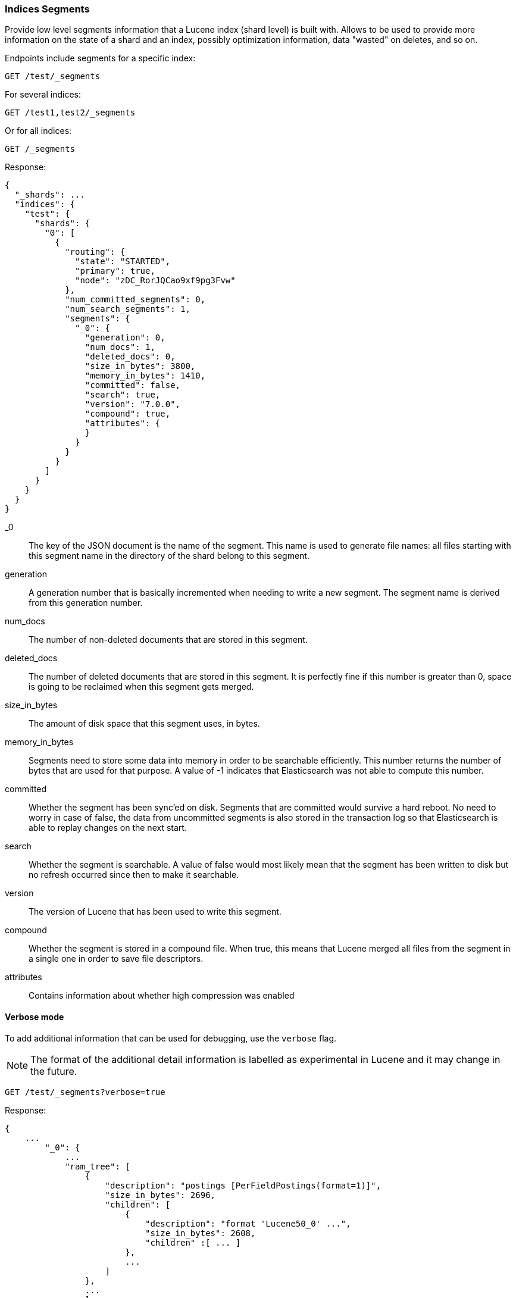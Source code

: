 [[indices-segments]]
=== Indices Segments

Provide low level segments information that a Lucene index (shard level)
is built with. Allows to be used to provide more information on the
state of a shard and an index, possibly optimization information, data
"wasted" on deletes, and so on.

Endpoints include segments for a specific index:

[source,js]
--------------------------------------------------
GET /test/_segments
--------------------------------------------------
// CONSOLE
// TEST[s/^/PUT test\n{"settings":{"number_of_shards":1, "number_of_replicas": 0}}\nPOST test\/test\?refresh\n{"test": "test"}\n/]
// TESTSETUP

For several indices:

[source,js]
--------------------------------------------------
GET /test1,test2/_segments
--------------------------------------------------
// CONSOLE
// TEST[s/^/PUT test1\nPUT test2\n/]

Or for all indices:

[source,js]
--------------------------------------------------
GET /_segments
--------------------------------------------------
// CONSOLE

Response:

[source,js]
--------------------------------------------------
{
  "_shards": ...
  "indices": {
    "test": {
      "shards": {
        "0": [
          {
            "routing": {
              "state": "STARTED",
              "primary": true,
              "node": "zDC_RorJQCao9xf9pg3Fvw"
            },
            "num_committed_segments": 0,
            "num_search_segments": 1,
            "segments": {
              "_0": {
                "generation": 0,
                "num_docs": 1,
                "deleted_docs": 0,
                "size_in_bytes": 3800,
                "memory_in_bytes": 1410,
                "committed": false,
                "search": true,
                "version": "7.0.0",
                "compound": true,
                "attributes": {
                }
              }
            }
          }
        ]
      }
    }
  }
}
--------------------------------------------------
// TESTRESPONSE[s/"_shards": \.\.\./"_shards": $body._shards,/]
// TESTRESPONSE[s/"node": "zDC_RorJQCao9xf9pg3Fvw"/"node": $body.$_path/]
// TESTRESPONSE[s/"attributes": \{[^}]*\}/"attributes": $body.$_path/]
// TESTRESPONSE[s/: (\-)?[0-9]+/: $body.$_path/]
// TESTRESPONSE[s/7\.0\.0/$body.$_path/]

_0::         The key of the JSON document is the name of the segment. This name
             is used to generate file names: all files starting with this
             segment name in the directory of the shard belong to this segment.

generation:: A generation number that is basically incremented when needing to
             write a new segment. The segment name is derived from this
             generation number.

num_docs::   The number of non-deleted documents that are stored in this segment.

deleted_docs:: The number of deleted documents that are stored in this segment.
             It is perfectly fine if this number is greater than 0, space is
             going to be reclaimed when this segment gets merged.

size_in_bytes:: The amount of disk space that this segment uses, in bytes.

memory_in_bytes:: Segments need to store some data into memory in order to be
             searchable efficiently. This number returns the number of bytes
             that are used for that purpose. A value of -1 indicates that
             Elasticsearch was not able to compute this number.

committed::  Whether the segment has been sync'ed on disk. Segments that are
             committed would survive a hard reboot. No need to worry in case
             of false, the data from uncommitted segments is also stored in
             the transaction log so that Elasticsearch is able to replay
             changes on the next start.

search::     Whether the segment is searchable. A value of false would most
             likely mean that the segment has been written to disk but no
             refresh occurred since then to make it searchable.

version::    The version of Lucene that has been used to write this segment.

compound::   Whether the segment is stored in a compound file. When true, this
             means that Lucene merged all files from the segment in a single
             one in order to save file descriptors.

attributes:: Contains information about whether high compression was enabled

[float]
==== Verbose mode

To add additional information that can be used for debugging, use the `verbose` flag.

NOTE: The format of the additional detail information is labelled as experimental in Lucene and it may change in the future.

[source,js]
--------------------------------------------------
GET /test/_segments?verbose=true
--------------------------------------------------
// CONSOLE

Response:

[source,js]
--------------------------------------------------
{
    ...
        "_0": {
            ...
            "ram_tree": [
                {
                    "description": "postings [PerFieldPostings(format=1)]",
                    "size_in_bytes": 2696,
                    "children": [
                        {
                            "description": "format 'Lucene50_0' ...",
                            "size_in_bytes": 2608,
                            "children" :[ ... ]
                        },
                        ...
                    ]
                },
                ...
                ]

        }
    ...
}
--------------------------------------------------
// NOTCONSOLE
//Response is too verbose to be fully shown in documentation, so we just show the relevant bit and don't test the response.
